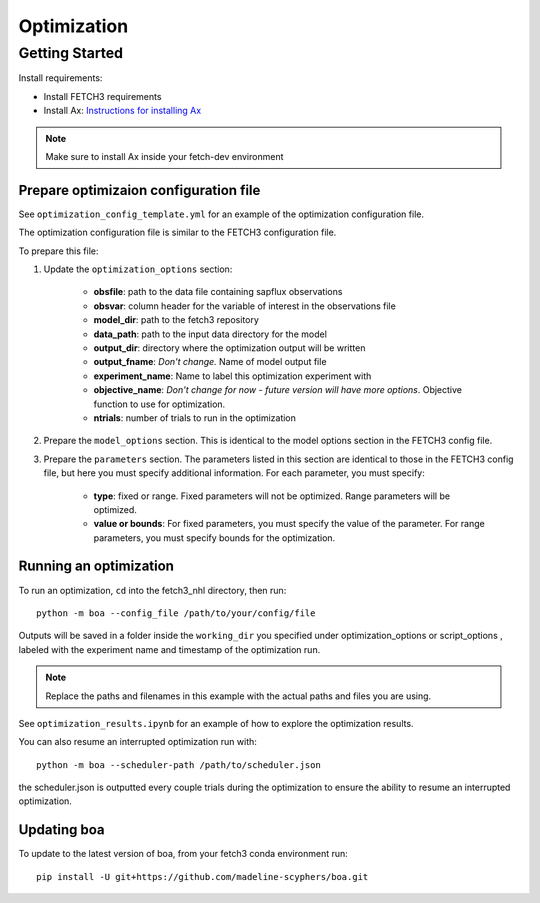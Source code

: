 ############
Optimization
############

***************
Getting Started
***************

Install requirements:

- Install FETCH3 requirements
- Install Ax: `Instructions for installing Ax <https://ax.dev/docs/installation.html>`_

.. note::
      Make sure to install Ax inside your fetch-dev environment

.. todo::
      Future version will move all optimization requirements to the fetch3 environment file
      for easier installation


Prepare optimizaion configuration file
--------------------------------------

See ``optimization_config_template.yml`` for an example of the optimization configuration file.

The optimization configuration file is similar to the FETCH3 configuration file.

To prepare this file:

1. Update the ``optimization_options`` section:

      - **obsfile**: path to the data file containing sapflux observations
      - **obsvar**: column header for the variable of interest in the observations file
      - **model_dir**: path to the fetch3 repository
      - **data_path**: path to the input data directory for the model
      - **output_dir**: directory where the optimization output will be written
      - **output_fname**: *Don't change.* Name of model output file
      - **experiment_name**: Name to label this optimization experiment with
      - **objective_name**: *Don't change for now - future version will have more options*. Objective function to use for optimization.
      - **ntrials**: number of trials to run in the optimization
2. Prepare the ``model_options`` section. This is identical to the model options section in the FETCH3 config file.
3. Prepare the ``parameters`` section. The parameters listed in this section are identical to those in the FETCH3 config file,
   but here you must specify additional information. For each parameter, you must specify:

      - **type**: fixed or range. Fixed parameters will not be optimized. Range parameters will be optimized.
      - **value or bounds**: For fixed parameters, you must specify the value of the parameter. For range parameters, you
        must specify bounds for the optimization.

.. todo::
      Will be updated soon:

      - cleaner options for specifying files and directories
      - additional options for objective functions


Running an optimization
-----------------------

To run an optimization, ``cd`` into the fetch3_nhl directory, then run::

      python -m boa --config_file /path/to/your/config/file


Outputs will be saved in a folder inside the ``working_dir`` you specified under optimization_options or script_options , labeled with the experiment name and timestamp
of the optimization run.

.. note::
    Replace the paths and filenames in this example with the actual paths and files you are using.

See ``optimization_results.ipynb`` for an example of how to explore the optimization results.

You can also resume an interrupted optimization run with::

    python -m boa --scheduler-path /path/to/scheduler.json

the scheduler.json is outputted every couple trials during the optimization to ensure the ability to resume an interrupted optimization.


Updating boa
------------

To update to the latest version of boa, from your fetch3 conda environment run::

    pip install -U git+https://github.com/madeline-scyphers/boa.git


.. ***************************
.. Optimization code reference
.. ***************************

.. .. todo::

..       This page is a work in progress. More detailed instructions and an updated
..       code reference will be added soon.
